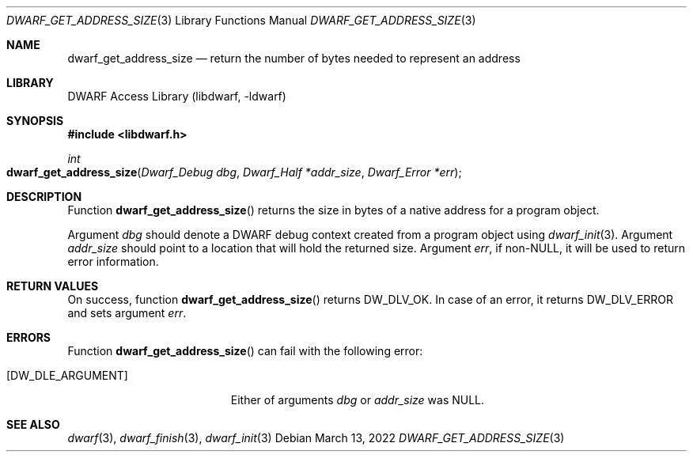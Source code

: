 .\" Copyright (c) 2010 Kai Wang
.\" All rights reserved.
.\"
.\" Redistribution and use in source and binary forms, with or without
.\" modification, are permitted provided that the following conditions
.\" are met:
.\" 1. Redistributions of source code must retain the above copyright
.\"    notice, this list of conditions and the following disclaimer.
.\" 2. Redistributions in binary form must reproduce the above copyright
.\"    notice, this list of conditions and the following disclaimer in the
.\"    documentation and/or other materials provided with the distribution.
.\"
.\" THIS SOFTWARE IS PROVIDED BY THE AUTHOR AND CONTRIBUTORS ``AS IS'' AND
.\" ANY EXPRESS OR IMPLIED WARRANTIES, INCLUDING, BUT NOT LIMITED TO, THE
.\" IMPLIED WARRANTIES OF MERCHANTABILITY AND FITNESS FOR A PARTICULAR PURPOSE
.\" ARE DISCLAIMED.  IN NO EVENT SHALL THE AUTHOR OR CONTRIBUTORS BE LIABLE
.\" FOR ANY DIRECT, INDIRECT, INCIDENTAL, SPECIAL, EXEMPLARY, OR CONSEQUENTIAL
.\" DAMAGES (INCLUDING, BUT NOT LIMITED TO, PROCUREMENT OF SUBSTITUTE GOODS
.\" OR SERVICES; LOSS OF USE, DATA, OR PROFITS; OR BUSINESS INTERRUPTION)
.\" HOWEVER CAUSED AND ON ANY THEORY OF LIABILITY, WHETHER IN CONTRACT, STRICT
.\" LIABILITY, OR TORT (INCLUDING NEGLIGENCE OR OTHERWISE) ARISING IN ANY WAY
.\" OUT OF THE USE OF THIS SOFTWARE, EVEN IF ADVISED OF THE POSSIBILITY OF
.\" SUCH DAMAGE.
.\"
.\" $Id: dwarf_get_address_size.3 3964 2022-03-13 21:41:26Z jkoshy $
.\"
.Dd March 13, 2022
.Dt DWARF_GET_ADDRESS_SIZE 3
.Os
.Sh NAME
.Nm dwarf_get_address_size
.Nd return the number of bytes needed to represent an address
.Sh LIBRARY
.Lb libdwarf
.Sh SYNOPSIS
.In libdwarf.h
.Ft int
.Fo dwarf_get_address_size
.Fa "Dwarf_Debug dbg"
.Fa "Dwarf_Half *addr_size"
.Fa "Dwarf_Error *err"
.Fc
.Sh DESCRIPTION
Function
.Fn dwarf_get_address_size
returns the size in bytes of a native address for a program object.
.Pp
Argument
.Fa dbg
should denote a DWARF debug context created from a program object using
.Xr dwarf_init 3 .
Argument
.Fa addr_size
should point to a location that will hold the returned size.
Argument
.Fa err ,
if
.No non- Ns Dv NULL ,
it will be used to return error information.
.Sh RETURN VALUES
On success, function
.Fn dwarf_get_address_size
returns
.Dv DW_DLV_OK .
In case of an error, it returns
.Dv DW_DLV_ERROR
and sets argument
.Fa err .
.Sh ERRORS
Function
.Fn dwarf_get_address_size
can fail with the following error:
.Bl -tag -width ".Bq Er DW_DLE_ARGUMENT"
.It Bq Er DW_DLE_ARGUMENT
Either of arguments
.Fa dbg
or
.Fa addr_size
was
.Dv NULL .
.El
.Sh SEE ALSO
.Xr dwarf 3 ,
.Xr dwarf_finish 3 ,
.Xr dwarf_init 3
